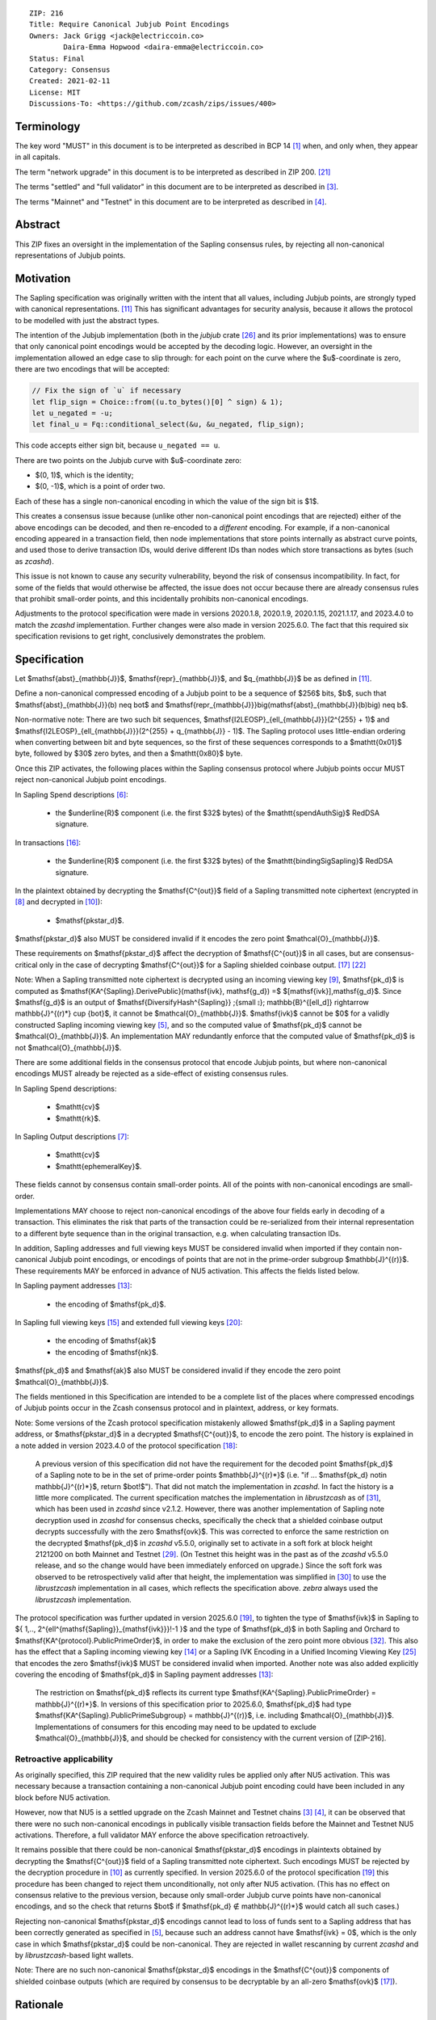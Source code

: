 ::

  ZIP: 216
  Title: Require Canonical Jubjub Point Encodings
  Owners: Jack Grigg <jack@electriccoin.co>
          Daira-Emma Hopwood <daira-emma@electriccoin.co>
  Status: Final
  Category: Consensus
  Created: 2021-02-11
  License: MIT
  Discussions-To: <https://github.com/zcash/zips/issues/400>


Terminology
===========

The key word "MUST" in this document is to be interpreted as described in BCP 14 [#BCP14]_
when, and only when, they appear in all capitals.

The term "network upgrade" in this document is to be interpreted as described in
ZIP 200. [#zip-0200]_

The terms "settled" and "full validator" in this document are to be interpreted as
described in [#protocol-blockchain]_.

The terms "Mainnet" and "Testnet" in this document are to be interpreted as described
in [#protocol-networks]_.


Abstract
========

This ZIP fixes an oversight in the implementation of the Sapling consensus rules, by
rejecting all non-canonical representations of Jubjub points.


Motivation
==========

The Sapling specification was originally written with the intent that all values, including
Jubjub points, are strongly typed with canonical representations. [#protocol-jubjub]_ This
has significant advantages for security analysis, because it allows the protocol to be
modelled with just the abstract types.

The intention of the Jubjub implementation (both in the `jubjub` crate [#jubjub-crate]_
and its prior implementations) was to ensure that only canonical point encodings would be
accepted by the decoding logic. However, an oversight in the implementation allowed an
edge case to slip through: for each point on the curve where the $u$-coordinate is
zero, there are two encodings that will be accepted:

.. code-block:: rust

   // Fix the sign of `u` if necessary
   let flip_sign = Choice::from((u.to_bytes()[0] ^ sign) & 1);
   let u_negated = -u;
   let final_u = Fq::conditional_select(&u, &u_negated, flip_sign);

This code accepts either sign bit, because ``u_negated == u``.

There are two points on the Jubjub curve with $u$-coordinate zero:

- $(0, 1)$, which is the identity;
- $(0, -1)$, which is a point of order two.

Each of these has a single non-canonical encoding in which the value of the sign bit is
$1$.

This creates a consensus issue because (unlike other non-canonical point encodings that
are rejected) either of the above encodings can be decoded, and then re-encoded to a
*different* encoding. For example, if a non-canonical encoding appeared in a transaction
field, then node implementations that store points internally as abstract curve points,
and used those to derive transaction IDs, would derive different IDs than nodes which
store transactions as bytes (such as `zcashd`).

This issue is not known to cause any security vulnerability, beyond the risk of
consensus incompatibility. In fact, for some of the fields that would otherwise be
affected, the issue does not occur because there are already consensus rules that
prohibit small-order points, and this incidentally prohibits non-canonical encodings.

Adjustments to the protocol specification were made in versions 2020.1.8, 2020.1.9,
2020.1.15, 2021.1.17, and 2023.4.0 to match the `zcashd` implementation. Further
changes were also made in version 2025.6.0. The fact that this required six
specification revisions to get right, conclusively demonstrates the problem.


Specification
=============

Let $\mathsf{abst}_{\mathbb{J}}$, $\mathsf{repr}_{\mathbb{J}}$, and
$q_{\mathbb{J}}$ be as defined in [#protocol-jubjub]_.

Define a non-canonical compressed encoding of a Jubjub point to be a sequence of
$256$ bits, $b$, such that $\mathsf{abst}_{\mathbb{J}}(b) \neq \bot$
and $\mathsf{repr_{\mathbb{J}}}\big(\mathsf{abst}_{\mathbb{J}}(b)\big) \neq b$.

Non-normative note: There are two such bit sequences,
$\mathsf{I2LEOSP}_{\ell_{\mathbb{J}}}(2^{255} + 1)$ and
$\mathsf{I2LEOSP}_{\ell_{\mathbb{J}}}(2^{255} + q_{\mathbb{J}} - 1)$.
The Sapling protocol uses little-endian ordering when converting between bit and
byte sequences, so the first of these sequences corresponds to a $\mathtt{0x01}$
byte, followed by $30$ zero bytes, and then a $\mathtt{0x80}$ byte.

Once this ZIP activates, the following places within the Sapling consensus protocol
where Jubjub points occur MUST reject non-canonical Jubjub point encodings.

In Sapling Spend descriptions [#protocol-spenddesc]_:

  - the $\underline{R}$ component (i.e. the first $32$ bytes) of the
    $\mathtt{spendAuthSig}$ RedDSA signature.

In transactions [#protocol-txnencoding]_:

  - the $\underline{R}$ component (i.e. the first $32$ bytes) of the
    $\mathtt{bindingSigSapling}$ RedDSA signature.

In the plaintext obtained by decrypting the $\mathsf{C^{out}}$ field of a
Sapling transmitted note ciphertext (encrypted in [#protocol-saplingandorchardencrypt]_
and decrypted in [#protocol-decryptovk]_):

  - $\mathsf{pk\star_d}$.

$\mathsf{pk\star_d}$ also MUST be considered invalid if it encodes the zero point
$\mathcal{O}_{\mathbb{J}}$.

These requirements on $\mathsf{pk\star_d}$ affect the decryption of
$\mathsf{C^{out}}$ in all cases, but are consensus-critical only in the case
of decrypting $\mathsf{C^{out}}$ for a Sapling shielded coinbase output.
[#protocol-txnconsensus]_ [#zip-0213]_

Note: When a Sapling transmitted note ciphertext is decrypted using an incoming
viewing key [#protocol-decryptivk]_, $\mathsf{pk_d}$ is computed as
$\mathsf{KA^{Sapling}.DerivePublic}(\mathsf{ivk}, \mathsf{g_d}) =$ $[\mathsf{ivk}]\,\mathsf{g_d}$.
Since $\mathsf{g_d}$ is an output of
$\mathsf{DiversifyHash^{Sapling}} \;{\small ⦂}\; \mathbb{B}^{[\ell_d]} \rightarrow \mathbb{J}^{(r)*} \cup \{\bot\}$,
it cannot be $\mathcal{O}_{\mathbb{J}}$. $\mathsf{ivk}$ cannot be $0$ for a validly
constructed Sapling incoming viewing key [#protocol-saplingkeycomponents]_, and
so the computed value of $\mathsf{pk_d}$ cannot be $\mathcal{O}_{\mathbb{J}}$.
An implementation MAY redundantly enforce that the computed value of $\mathsf{pk_d}$
is not $\mathcal{O}_{\mathbb{J}}$.

There are some additional fields in the consensus protocol that encode Jubjub points,
but where non-canonical encodings MUST already be rejected as a side-effect of
existing consensus rules.

In Sapling Spend descriptions:

  - $\mathtt{cv}$
  - $\mathtt{rk}$.

In Sapling Output descriptions [#protocol-outputdesc]_:

  - $\mathtt{cv}$
  - $\mathtt{ephemeralKey}$.

These fields cannot by consensus contain small-order points. All of the points
with non-canonical encodings are small-order.

Implementations MAY choose to reject non-canonical encodings of the above four
fields early in decoding of a transaction. This eliminates the risk that parts
of the transaction could be re-serialized from their internal representation to a
different byte sequence than in the original transaction, e.g. when calculating
transaction IDs.

In addition, Sapling addresses and full viewing keys MUST be considered invalid when
imported if they contain non-canonical Jubjub point encodings, or encodings of points
that are not in the prime-order subgroup $\mathbb{J}^{(r)}$. These requirements
\MAY be enforced in advance of NU5 activation. This affects the fields listed below.

In Sapling payment addresses [#protocol-saplingpaymentaddrencoding]_:

  - the encoding of $\mathsf{pk_d}$.

In Sapling full viewing keys [#protocol-saplingfullviewingkeyencoding]_ and extended
full viewing keys [#zip-0032-extfvk]_:

  - the encoding of $\mathsf{ak}$
  - the encoding of $\mathsf{nk}$.

$\mathsf{pk_d}$ and $\mathsf{ak}$ also MUST be considered invalid if they encode the
zero point $\mathcal{O}_{\mathbb{J}}$.

The fields mentioned in this Specification are intended to be a complete list of the
places where compressed encodings of Jubjub points occur in the Zcash consensus protocol
and in plaintext, address, or key formats.

Note: Some versions of the Zcash protocol specification mistakenly allowed $\mathsf{pk_d}$
in a Sapling payment address, or $\mathsf{pk\star_d}$ in a decrypted $\mathsf{C^{out}}$,
to encode the zero point. The history is explained in a note added in version 2023.4.0 of
the protocol specification [#protocol-2023.4.0]_:

  A previous version of this specification did not have the requirement for the decoded point
  $\mathsf{pk_d}$ of a Sapling note to be in the set of prime-order points $\mathbb{J}^{(r)*}$
  (i.e. "if ... $\mathsf{pk_d} \not\in \mathbb{J}^{(r)*}$, return $\bot\!$").
  That did not match the implementation in `zcashd`. In fact the history is a little more
  complicated. The current specification matches the implementation in `librustzcash` as of
  [#librustzcash-pr109]_, which has been used in `zcashd` since v2.1.2. However, there was
  another implementation of Sapling note decryption used in `zcashd` for consensus checks,
  specifically the check that a shielded coinbase output decrypts successfully with the
  zero $\mathsf{ovk}$. This was corrected to enforce the same restriction on the decrypted
  $\mathsf{pk_d}$ in `zcashd` v5.5.0, originally set to activate in a soft fork at block
  height 2121200 on both Mainnet and Testnet [#zcashd-pr6459]_. (On Testnet this height was
  in the past as of the `zcashd` v5.5.0 release, and so the change would have been immediately
  enforced on upgrade.) Since the soft fork was observed to be retrospectively valid after
  that height, the implementation was simplified in [#zcashd-pr6725]_ to use the
  `librustzcash` implementation in all cases, which reflects the specification above.
  `zebra` always used the `librustzcash` implementation.

The protocol specification was further updated in version 2025.6.0 [#protocol-2025.6.0]_,
to tighten the type of $\mathsf{ivk}$ in Sapling to
$\{ 1\,..\, 2^{\ell^{\mathsf{Sapling}}_{\mathsf{ivk}}}\!-1 \}$ and the type of $\mathsf{pk_d}$
in both Sapling and Orchard to $\mathsf{KA^{protocol}.PublicPrimeOrder}$, in order to make
the exclusion of the zero point more obvious [#zips-issue664]_. This also has the effect
that a Sapling incoming viewing key [#protocol-saplinginviewingkeyencoding]_ or a Sapling
IVK Encoding in a Unified Incoming Viewing Key [#zip-0316]_ that encodes the zero
$\mathsf{ivk}$ MUST be considered invalid when imported. Another note was also added
explicitly covering the encoding of $\mathsf{pk_d}$ in Sapling payment addresses
[#protocol-saplingpaymentaddrencoding]_:

  The restriction on $\mathsf{pk_d}$ reflects its current type
  $\mathsf{KA^{Sapling}.PublicPrimeOrder} = \mathbb{J}^{(r)*}$. In versions of this
  specification prior to 2025.6.0, $\mathsf{pk_d}$ had type
  $\mathsf{KA^{Sapling}.PublicPrimeSubgroup} = \mathbb{J}^{(r)}$, i.e. including
  $\mathcal{O}_{\mathbb{J}}$. Implementations of consumers for this encoding may need
  to be updated to exclude $\mathcal{O}_{\mathbb{J}}$, and should be checked for
  consistency with the current version of [ZIP-216].

Retroactive applicability
-------------------------

As originally specified, this ZIP required that the new validity rules be applied only
after NU5 activation. This was necessary because a transaction containing a non-canonical
Jubjub point encoding could have been included in any block before NU5 activation.

However, now that NU5 is a settled upgrade on the Zcash Mainnet and Testnet chains
[#protocol-blockchain]_ [#protocol-networks]_, it can be observed that there were no such
non-canonical encodings in publically visible transaction fields before the Mainnet and
Testnet NU5 activations. Therefore, a full validator MAY enforce the above specification
retroactively.

It remains possible that there could be non-canonical $\mathsf{pk\star_d}$ encodings in
plaintexts obtained by decrypting the $\mathsf{C^{out}}$ field of a Sapling transmitted
note ciphertext. Such encodings MUST be rejected by the decryption procedure in
[#protocol-decryptovk]_ as currently specified. In version 2025.6.0 of the protocol
specification [#protocol-2025.6.0]_ this procedure has been changed to reject them
unconditionally, not only after NU5 activation. (This has no effect on consensus relative
to the previous version, because only small-order Jubjub curve points have non-canonical
encodings, and so the check that returns $\bot$ if $\mathsf{pk_d} ∉ \mathbb{J}^{(r)*}$
would catch all such cases.)

Rejecting non-canonical $\mathsf{pk\star_d}$ encodings cannot lead to loss of funds
sent to a Sapling address that has been correctly generated as specified in
[#protocol-saplingkeycomponents]_, because such an address cannot have $\mathsf{ivk} = 0$,
which is the only case in which $\mathsf{pk\star_d}$ could be non-canonical.
They are rejected in wallet rescanning by current `zcashd` and by `librustzcash`-based
light wallets.

Note: There are no such non-canonical $\mathsf{pk\star_d}$ encodings in the
$\mathsf{C^{out}}$ components of shielded coinbase outputs (which are required by
consensus to be decryptable by an all-zero $\mathsf{ovk}$ [#protocol-txnconsensus]_).


Rationale
=========

Zcash previously had a similar issue with non-canonical representations of points in
Ed25519 public keys and signatures. In that case, given the prevalence of Ed25519
signatures in the wider ecosystem, the decision was made in ZIP 215 [#zip-0215]_ (which
activated with the Canopy network upgrade [#zip-0251]_) to allow non-canonical
representations of points.

In Sapling, we are motivated instead to reject these non-canonical points:

- The chance of the identity occurring anywhere within the Sapling components of
  transactions from implementations following the standard protocol is cryptographically
  negligible.
- This re-enables the aforementioned simpler security analysis of the Sapling protocol.
- The Jubjub curve has a vastly-smaller scope of usage in the general cryptographic
  ecosystem than Curve25519 and Ed25519.

The necessary checks are very simple and do not require cryptographic operations,
therefore the performance impact will be negligible.

The public inputs of Jubjub points to the Spend circuit ($\!\mathsf{rk}$ and
$\mathsf{cv^{old}}$) and Output circuit ($\!\mathsf{cv^{new}}$ and
$\mathsf{epk}$) are not affected because they are represented in affine
coordinates as elements of the correct field
($\!\mathbb{F}_{r_\mathbb{S}} = \mathbb{F}_{q_\mathbb{J}}$),
and so no issue of encoding canonicity arises.

Encodings of elliptic curve points on Curve25519, BN-254 $\mathbb{G}_1$,
BN-254 $\mathbb{G}_2$, BLS12-381 $\mathbb{G}_1$, and
BLS12-381 $\mathbb{G}_2$ are not affected.

Encodings of elliptic curve points on the Pallas and Vesta curves [#protocol-pallasandvesta]_
used by the Orchard shielded protocol are also not affected.


Security and Privacy Considerations
===================================

This ZIP eliminates a potential source of consensus divergence between differing full node
implementations. From February 2023 onward, no known divergence of this type exists for
any production implementation of Zcash, but an early alpha version of the `zebrad` node
implementation would have been susceptible to this issue.


Deployment
==========

This ZIP activated with Network Upgrade 5. Requirements on points encoded in payment
addresses and full viewing keys MAY be enforced in advance of NU5 activation.

`zcashd` PRs #6000 [#zcashd-pr6000]_, #6399 [#zcashd-pr6399]_, #6459 [#zcashd-pr6459]_,
and #6725 [#zcashd-pr6725]_ retroactively enforce canonical encoding of Jubjub points
for the entire chain history, as described in the `Retroactive applicability`_ section.


References
==========

.. [#BCP14] `Information on BCP 14 — "RFC 2119: Key words for use in RFCs to Indicate Requirement Levels" and "RFC 8174: Ambiguity of Uppercase vs Lowercase in RFC 2119 Key Words" <https://www.rfc-editor.org/info/bcp14>`_
.. [#protocol] `Zcash Protocol Specification, Version 2025.6.0 [NU6.1 proposal] or later <protocol/protocol.pdf>`_
.. [#protocol-blockchain] `Zcash Protocol Specification, Version 2025.6.0 [NU6.1 proposal]. Section 3.3: The Block Chain <protocol/protocol.pdf#blockchain>`_
.. [#protocol-networks] `Zcash Protocol Specification, Version 2025.6.0 [NU6.1 proposal]. Section 3.12: Mainnet and Testnet <protocol/protocol.pdf#networks>`_
.. [#protocol-saplingkeycomponents] `Zcash Protocol Specification, Version 2025.6.0 [NU6.1 proposal]. Section 4.2.2: Sapling Key Components <protocol/protocol.pdf#saplingkeycomponents>`_
.. [#protocol-spenddesc] `Zcash Protocol Specification, Version 2025.6.0 [NU6.1 proposal]. Section 4.4: Spend Descriptions <protocol/protocol.pdf#spenddesc>`_
.. [#protocol-outputdesc] `Zcash Protocol Specification, Version 2025.6.0 [NU6.1 proposal]. Section 4.5: Output Descriptions <protocol/protocol.pdf#outputdesc>`_
.. [#protocol-saplingandorchardencrypt] `Zcash Protocol Specification, Version 2025.6.0 [NU6.1 proposal]. Section 4.20.1 Encryption (Sapling and Orchard) <protocol/protocol.pdf#saplingandorchardencrypt>`_
.. [#protocol-decryptivk] `Zcash Protocol Specification, Version 2025.6.0 [NU6.1 proposal]. Section 4.20.2 Decryption using a Incoming Viewing Key (Sapling and Orchard) <protocol/protocol.pdf#decryptivk>`_
.. [#protocol-decryptovk] `Zcash Protocol Specification, Version 2025.6.0 [NU6.1 proposal]. Section 4.20.3 Decryption using a Full Viewing Key (Sapling and Orchard) <protocol/protocol.pdf#decryptovk>`_
.. [#protocol-jubjub] `Zcash Protocol Specification, Version 2025.6.0 [NU6.1 proposal]. Section 5.4.9.3: Jubjub <protocol/protocol.pdf#jubjub>`_
.. [#protocol-pallasandvesta] `Zcash Protocol Specification, Version 2025.6.0 [NU6.1 proposal]. Section 5.4.9.6: Pallas and Vesta <protocol/protocol.pdf#pallasandvesta>`_
.. [#protocol-saplingpaymentaddrencoding] `Zcash Protocol Specification, Version 2025.6.0 [NU6.1 proposal]. Section 5.6.3.1: Sapling Payment Addresses <protocol/protocol.pdf#saplingpaymentaddrencoding>`_
.. [#protocol-saplinginviewingkeyencoding] `Zcash Protocol Specification, Version 2025.6.0 [NU6.1 proposal]. Section 5.6.3.2: Sapling Incoming Viewing Keys <protocol/protocol.pdf#saplinginviewingkeyencoding>`_
.. [#protocol-saplingfullviewingkeyencoding] `Zcash Protocol Specification, Version 2025.6.0 [NU6.1 proposal]. Section 5.6.3.3: Sapling Full Viewing Keys <protocol/protocol.pdf#saplingfullviewingkeyencoding>`_
.. [#protocol-txnencoding] `Zcash Protocol Specification, Version 2025.6.0 [NU6.1 proposal]. Section 7.1: Transaction Encoding and Consensus <protocol/protocol.pdf#txnencoding>`_
.. [#protocol-txnconsensus] `Zcash Protocol Specification, Version 2025.6.0 [NU6.1 proposal]. Section 7.1.2: Transaction Consensus Rules <protocol/protocol.pdf#txnconsensus>`_
.. [#protocol-2023.4.0] `Zcash Protocol Specification, Version 2023.4.0. Section 10: Change History — 2023.4.0 <protocol/protocol.pdf#2023.4.0>`_
.. [#protocol-2025.6.0] `Zcash Protocol Specification, Version 2025.6.0 [NU6.1 proposal]. Section 10: Change History — 2025.6.0 <protocol/protocol.pdf#2025.6.0>`_
.. [#zip-0032-extfvk] `ZIP 32: Shielded Hierarchical Deterministic Wallets. Sapling extended full viewing keys <zip-0032.rst#sapling-extended-full-viewing-keys>`_
.. [#zip-0200] `ZIP 200: Network Upgrade Mechanism <zip-0200.rst>`_
.. [#zip-0213] `ZIP 213: Shielded Coinbase <zip-0213.rst>`_
.. [#zip-0215] `ZIP 215: Explicitly Defining and Modifying Ed25519 Validation Rules <zip-0215.rst>`_
.. [#zip-0251] `ZIP 251: Deployment of the Canopy Network Upgrade <zip-0251.rst>`_
.. [#zip-0316] `ZIP 316: Unified Addresses and Unified Viewing Keys <zip-0316.rst>`_
.. [#jubjub-crate] `jubjub Rust crate <https://github.com/zkcrypto/jubjub>`_
.. [#zcashd-pr6000] `zcash/zcash PR 6000: Enable ZIP 216 for blocks prior to NU5 activation <https://github.com/zcash/zcash/pull/6000>`_
.. [#zcashd-pr6399] `zcash/zcash PR 6399: Retroactively enable ZIP 216 before NU5 activation <https://github.com/zcash/zcash/pull/6399>`_
.. [#zcashd-pr6459] `zcash/zcash PR 6459: Migrate to zcash_primitives 0.10 <https://github.com/zcash/zcash/pull/6459>`_
.. [#zcashd-pr6725] `zcash/zcash PR 6725: Retroactively use Rust to decrypt shielded coinbase before soft fork <https://github.com/zcash/zcash/pull/6725>`_
.. [#librustzcash-pr109] `zcash/librustzcash PR 109: PaymentAddress encapsulation <https://github.com/zcash/librustzcash/pull/109/files#diff-92d6b429f317a74bd65b2ad87d4f841e9fa9e334edab4199cdaba91172cd2d10R147-R151>`_
.. [#zips-issue664] `zcash/zips issue 664: Sapling pk\_d should not allow the zero point <https://github.com/zcash/zips/issues/664>`_
